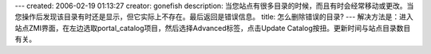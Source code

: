 ---
created: 2006-02-19 01:13:27
creator: gonefish
description: 当您站点有很多目录的时候，而且有时会经常移动或更改。当您操作后发现该目录有时还是显示，但它实际上不存在。最后返回是错误信息。
title: 怎么删除错误的目录?
---
解决方法是：进入站点ZMI界面，在左边选取portal_catalog项目，然后选择Advanced标签，点击Update Catalog按扭。更新时间与站点目录数目有关。